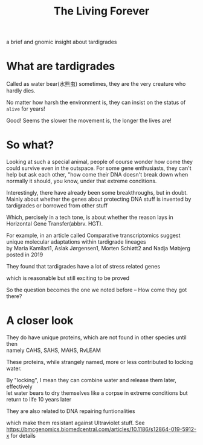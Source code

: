 #+TITLE: The Living Forever

#+begin_comment
ddl: May 20th
#+end_comment

#+begin_center
a brief and gnomic insight about tardigrades
#+end_center

* What are tardigrades
Called as water bear(水熊虫) sometimes, they are the very creature who hardly dies.

No matter how harsh the environment is, they can insist on the status of =alive= for years!

Good! Seems the slower the movement is, the longer the lives are!

* So what?
Looking at such a special animal, people of course wonder how come they could survive even in the outspace.
For some gene enthusiasts, they can't help but ask each other, "how come their DNA doesn't break down when normally it should,
you know, under that extreme conditions.

Interestingly, there have already been some breakthroughs, but in doubt.
Mainly about whether the genes about protecting DNA stuff is invented by tardigrades or borrowed from other stuff

Which, percisely in a tech tone, is about whether the reason lays in Horizontal Gene Transfer(abbrv. HGT).

For example, in an article called Comparative transcriptomics suggest unique molecular adaptations within tardigrade lineages\\
by Maria Kamilari1, Aslak Jørgensen1, Morten Schiøtt2 and Nadja Møbjerg posted in 2019

They found that tardigrades have a lot of stress related genes

which is reasonable but still exciting to be proved

So the question becomes the one we noted before -- How come they got there?

* A closer look
They do have unique proteins, which are not found in other species until then\\
namely CAHS, SAHS, MAHS, RvLEAM

These proteins, while strangely named, more or less contributed to locking water.

By "locking", I mean they can combine water and release them later, effectively\\
let water bears to dry themselves like a corpse in extreme conditions but return to life 10 years later

They are also related to DNA repairing funtionalities

which make them resistant against Ultraviolet stuff. See [[https://bmcgenomics.biomedcentral.com/articles/10.1186/s12864-019-5912-x][https://bmcgenomics.biomedcentral.com/articles/10.1186/s12864-019-5912-x]] for details

